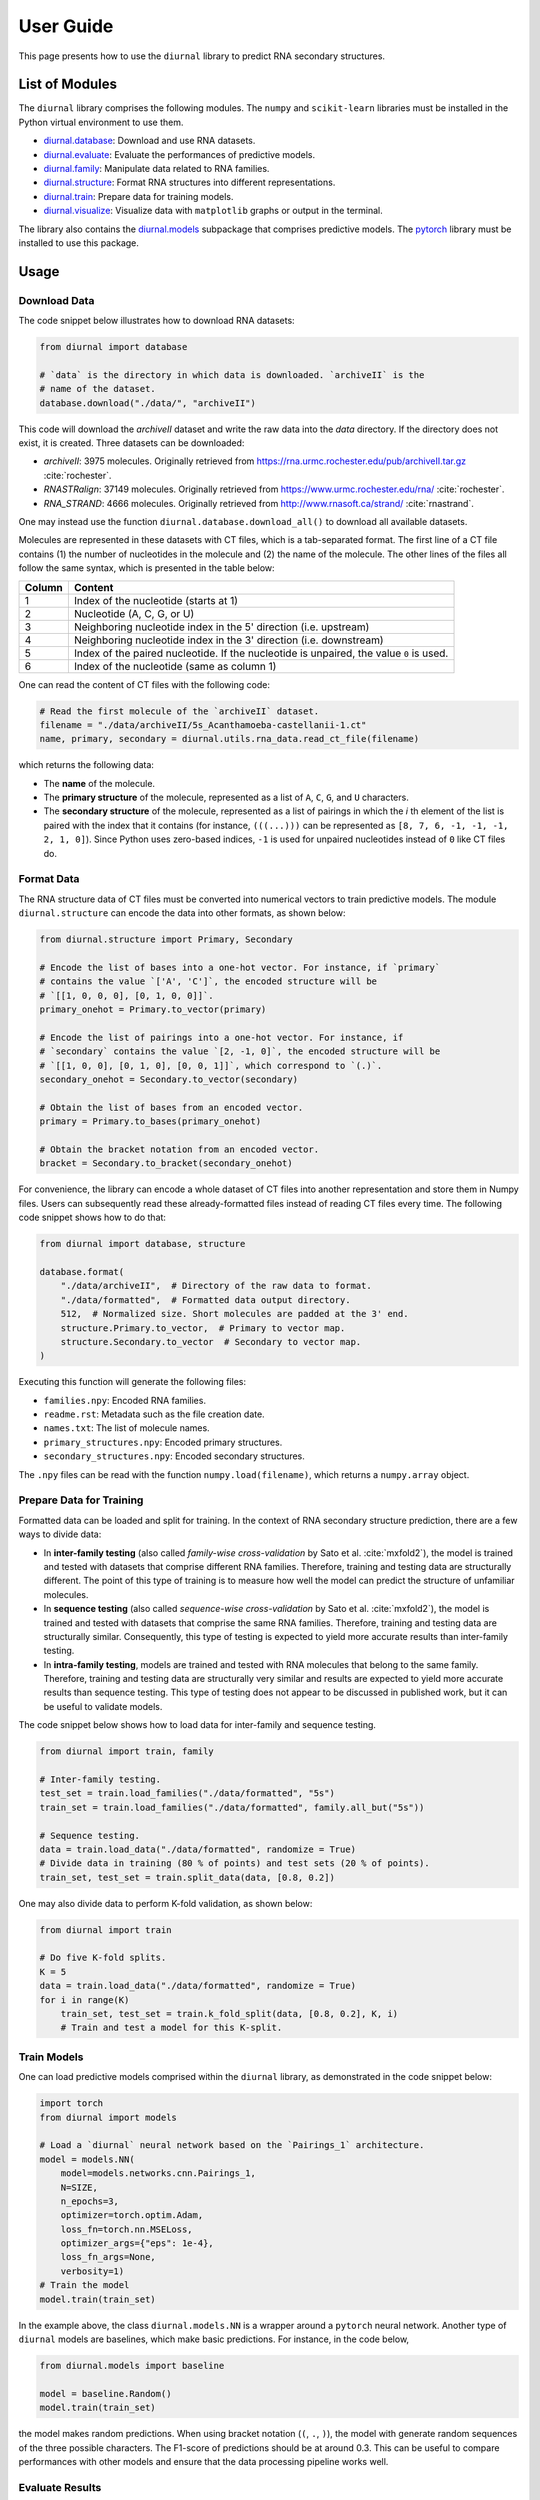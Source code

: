 .. _user-guide:

User Guide
==========

This page presents how to use the ``diurnal`` library to predict RNA secondary
structures.

List of Modules
---------------

The ``diurnal`` library comprises the following modules. The ``numpy`` and
``scikit-learn`` libraries must be installed in the Python virtual environment
to use them.

- `diurnal.database <source/diurnal.html#module-diurnal.database>`__: Download
  and use RNA datasets.
- `diurnal.evaluate <source/diurnal.html#module-diurnal.evaluate>`__: Evaluate
  the performances of predictive models.
- `diurnal.family <source/diurnal.html#module-diurnal.family>`__: Manipulate
  data related to RNA families.
- `diurnal.structure <source/diurnal.html#module-diurnal.structure>`__: Format
  RNA structures into different representations.
- `diurnal.train <source/diurnal.html#module-diurnal.train>`__: Prepare data
  for training models.
- `diurnal.visualize <source/diurnal.html#module-diurnal.visualize>`__:
  Visualize data with ``matplotlib`` graphs or output in the terminal.

The library also contains the `diurnal.models <source/diurnal.models.html>`__
subpackage that comprises predictive models. The
`pytorch <https://pytorch.org/>`_ library must be installed to use this
package.

Usage
-----

Download Data
^^^^^^^^^^^^^

The code snippet below illustrates how to download RNA datasets:

.. code-block:: python

   from diurnal import database

   # `data` is the directory in which data is downloaded. `archiveII` is the
   # name of the dataset.
   database.download("./data/", "archiveII")

This code will download the `archiveII` dataset and write the raw data into the
`data` directory. If the directory does not exist, it is created. Three
datasets can be downloaded:

- `archiveII`: 3975 molecules. Originally retrieved from
  `<https://rna.urmc.rochester.edu/pub/archiveII.tar.gz>`_ :cite:`rochester`.
- `RNASTRalign`: 37149 molecules. Originally retrieved from
  `<https://www.urmc.rochester.edu/rna/>`_ :cite:`rochester`.
- `RNA_STRAND`: 4666 molecules. Originally retrieved from
  `<http://www.rnasoft.ca/strand/>`_ :cite:`rnastrand`.

One may instead use the function ``diurnal.database.download_all()`` to
download all available datasets.

Molecules are represented in these datasets with CT files, which is a
tab-separated format. The first line of a CT file contains (1) the number of
nucleotides in the molecule and (2) the name of the molecule. The other lines
of the files all follow the same syntax, which is presented in the table below:

+---------+-------------------------------------------------------------------+
| Column  | Content                                                           |
+=========+===================================================================+
| 1       | Index of the nucleotide (starts at 1)                             |
+---------+-------------------------------------------------------------------+
| 2       | Nucleotide (A, C, G, or U)                                        |
+---------+-------------------------------------------------------------------+
| 3       | Neighboring nucleotide index in the 5' direction (i.e. upstream)  |
+---------+-------------------------------------------------------------------+
| 4       | Neighboring nucleotide index in the 3' direction (i.e. downstream)|
+---------+-------------------------------------------------------------------+
| 5       | Index of the paired nucleotide. If the nucleotide is unpaired,    |
|         | the value ``0`` is used.                                          |
+---------+-------------------------------------------------------------------+
| 6       | Index of the nucleotide (same as column 1)                        |
+---------+-------------------------------------------------------------------+

One can read the content of CT files with the following code:

.. code-block:: python

   # Read the first molecule of the `archiveII` dataset.
   filename = "./data/archiveII/5s_Acanthamoeba-castellanii-1.ct"
   name, primary, secondary = diurnal.utils.rna_data.read_ct_file(filename)

which returns the following data:

- The **name** of the molecule.
- The **primary structure** of the molecule, represented as a list of
  ``A``, ``C``, ``G``, and ``U`` characters.
- The **secondary structure** of the molecule, represented as a list of
  pairings in which the *i* th element of the list is paired with the index
  that it contains (for instance, ``(((...)))`` can be represented as
  ``[8, 7, 6, -1, -1, -1, 2, 1, 0]``). Since Python uses zero-based indices,
  ``-1`` is used for unpaired nucleotides instead of ``0`` like CT files do.


Format Data
^^^^^^^^^^^

The RNA structure data of CT files must be converted into numerical vectors to
train predictive models. The module ``diurnal.structure`` can encode the data
into other formats, as shown below:

.. code-block:: python

   from diurnal.structure import Primary, Secondary

   # Encode the list of bases into a one-hot vector. For instance, if `primary`
   # contains the value `['A', 'C']`, the encoded structure will be
   # `[[1, 0, 0, 0], [0, 1, 0, 0]]`.
   primary_onehot = Primary.to_vector(primary)

   # Encode the list of pairings into a one-hot vector. For instance, if
   # `secondary` contains the value `[2, -1, 0]`, the encoded structure will be
   # `[[1, 0, 0], [0, 1, 0], [0, 0, 1]]`, which correspond to `(.)`.
   secondary_onehot = Secondary.to_vector(secondary)

   # Obtain the list of bases from an encoded vector.
   primary = Primary.to_bases(primary_onehot)

   # Obtain the bracket notation from an encoded vector.
   bracket = Secondary.to_bracket(secondary_onehot)

For convenience, the library can encode a whole dataset of CT files into
another representation and store them in Numpy files. Users can subsequently
read these already-formatted files instead of reading CT files every time. The
following code snippet shows how to do that:

.. code-block:: python

   from diurnal import database, structure

   database.format(
       "./data/archiveII",  # Directory of the raw data to format.
       "./data/formatted",  # Formatted data output directory.
       512,  # Normalized size. Short molecules are padded at the 3' end.
       structure.Primary.to_vector,  # Primary to vector map.
       structure.Secondary.to_vector  # Secondary to vector map.
   )

Executing this function will generate the following files:

- ``families.npy``: Encoded RNA families.
- ``readme.rst``: Metadata such as the file creation date.
- ``names.txt``: The list of molecule names.
- ``primary_structures.npy``: Encoded primary structures.
- ``secondary_structures.npy``: Encoded secondary structures.

The ``.npy`` files can be read with the function ``numpy.load(filename)``,
which returns a ``numpy.array`` object.


Prepare Data for Training
^^^^^^^^^^^^^^^^^^^^^^^^^

Formatted data can be loaded and split for training. In the context of RNA
secondary structure prediction, there are a few ways to divide data:

- In **inter-family testing** (also called *family-wise cross-validation* by
  Sato et al. :cite:`mxfold2`), the model is trained and tested with datasets
  that comprise different RNA families. Therefore, training and testing data
  are structurally different. The point of this type of training is to measure
  how well the model can predict the structure of unfamiliar molecules.
- In **sequence testing** (also called *sequence-wise cross-validation*
  by Sato et al. :cite:`mxfold2`), the model is trained and tested with datasets
  that comprise the same RNA families. Therefore, training and testing data
  are structurally similar. Consequently, this type of testing is expected to
  yield more accurate results than inter-family testing.
- In **intra-family testing**, models are trained and tested with RNA molecules
  that belong to the same family. Therefore, training and testing data
  are structurally very similar and results are expected to yield more accurate
  results than sequence testing. This type of testing does not appear to be
  discussed in published work, but it can be useful to validate models.

The code snippet below shows how to load data for inter-family and sequence
testing.

.. code-block:: python

   from diurnal import train, family

   # Inter-family testing.
   test_set = train.load_families("./data/formatted", "5s")
   train_set = train.load_families("./data/formatted", family.all_but("5s"))

   # Sequence testing.
   data = train.load_data("./data/formatted", randomize = True)
   # Divide data in training (80 % of points) and test sets (20 % of points).
   train_set, test_set = train.split_data(data, [0.8, 0.2])

One may also divide data to perform K-fold validation, as shown below:

.. code-block:: python

   from diurnal import train

   # Do five K-fold splits.
   K = 5
   data = train.load_data("./data/formatted", randomize = True)
   for i in range(K)
       train_set, test_set = train.k_fold_split(data, [0.8, 0.2], K, i)
       # Train and test a model for this K-split.


Train Models
^^^^^^^^^^^^

One can load predictive models comprised within the ``diurnal`` library, as
demonstrated in the code snippet below:

.. code-block:: python

   import torch
   from diurnal import models

   # Load a `diurnal` neural network based on the `Pairings_1` architecture.
   model = models.NN(
       model=models.networks.cnn.Pairings_1,
       N=SIZE,
       n_epochs=3,
       optimizer=torch.optim.Adam,
       loss_fn=torch.nn.MSELoss,
       optimizer_args={"eps": 1e-4},
       loss_fn_args=None,
       verbosity=1)
   # Train the model
   model.train(train_set)

In the example above, the class ``diurnal.models.NN`` is a wrapper around a
``pytorch`` neural network. Another type of ``diurnal`` models are baselines,
which make basic predictions. For instance, in the code below,

.. code-block:: python

   from diurnal.models import baseline

   model = baseline.Random()
   model.train(train_set)

the model makes random predictions. When using bracket notation (``(``, ``.``,
``)``), the model with generate random sequences of the three possible
characters. The F1-score of predictions should be at around 0.3. This can be
useful to compare performances with other models and ensure that the data
processing pipeline works well.


Evaluate Results
^^^^^^^^^^^^^^^^

The are two main ways to evaluate secondary structure predictions.

The first and most widespread method consists in using the **recall** and
**precision** :cite:`cnnfold` :cite:`mxfold2` :cite:`attfold` :cite:`ufold`
:cite:`cdpfold`. This evaluation method uses the following metrics:

- True positives (TP): number of paired bases that are correctly predicted to
  be paired.
- True negative (TN): number of unpaired bases that are correctly predicted to
  be unpaired.
- False positives (FP): number of paired bases that are erroneously predicted
  to be unpaired.
- False negatives (FN): number of unpaired bases that are erroneously predicted
  to be paired.

Recall (or *true positive rate* or *sensitivity*) is the probability that a
positive prediction is actually positive. It is computed with the following
equation:

.. math::

    recall = \frac{TP}{TP + FN}

Precision (or *positive predictive value*) is the fraction of relevant elements
among retrieved elements. It is computed with the following equation:

.. math::

    precision = \frac{TP}{TP + FP}

The geometric mean of these two values is the **F1-score**, which is
also called *F1*, *F1-measure*, *F-score*, or *F-measure*:

.. math::

    F1 = 2 \times \frac{recall \times precision}{recall + precision}


Save and Load Models
^^^^^^^^^^^^^^^^^^^^

.. code-block:: python

   # Write the model into the `saved_model` directory.
   model.save("saved_model")

   # Erase the model to clear space.
   del model

   # Load the model stored in the `saved_model` directory.
   loaded_model = diurnal.models.NN(
       cnn.Pairings_1,
       SIZE,
       3,
       torch.optim.Adam,
       torch.nn.MSELoss,
       {"eps": 1e-4},
       None,
       verbosity=1)
   loaded_model.load("saved_model")

   # Test the model. Should obtain the same result as before.
   f = loaded_model.test(test_set)
   print(f"Average F1-score of the saved model: {sum(f)/len(f):.4}")

   # Visualize an example of a prediction.
   print(f"\nSample prediction from the test set (`{test_set['names'][0]}`).")
   p = test_set["primary_structures"][0]
   s = test_set["secondary_structures"][0]
   visualize.prediction(p, s, loaded_model.predict(p))


References
----------

.. bibliography:: references.bib
